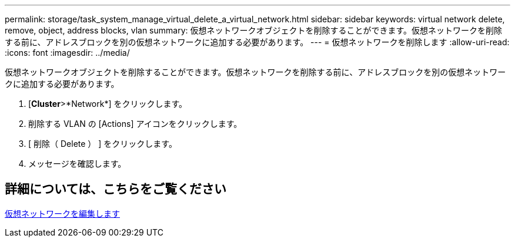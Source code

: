 ---
permalink: storage/task_system_manage_virtual_delete_a_virtual_network.html 
sidebar: sidebar 
keywords: virtual network delete, remove, object, address blocks, vlan 
summary: 仮想ネットワークオブジェクトを削除することができます。仮想ネットワークを削除する前に、アドレスブロックを別の仮想ネットワークに追加する必要があります。 
---
= 仮想ネットワークを削除します
:allow-uri-read: 
:icons: font
:imagesdir: ../media/


[role="lead"]
仮想ネットワークオブジェクトを削除することができます。仮想ネットワークを削除する前に、アドレスブロックを別の仮想ネットワークに追加する必要があります。

. [*Cluster*>*Network*] をクリックします。
. 削除する VLAN の [Actions] アイコンをクリックします。
. [ 削除（ Delete ） ] をクリックします。
. メッセージを確認します。




== 詳細については、こちらをご覧ください

xref:task_system_manage_virtual_edit_a_virtual_network.adoc[仮想ネットワークを編集します]
